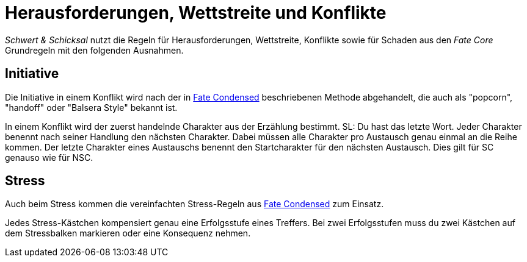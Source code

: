 = Herausforderungen, Wettstreite und Konflikte

_Schwert & Schicksal_ nutzt die Regeln für Herausforderungen, Wettstreite, Konflikte sowie für Schaden aus den
_Fate Core_ Grundregeln mit den folgenden Ausnahmen.

== Initiative

Die Initiative in einem Konflikt wird nach der in 
https://fate-srd.com/fate-condensed/challenges-conflicts-and-contests#turn-order[Fate Condensed] beschriebenen
Methode abgehandelt, die auch als "popcorn", "handoff" oder "Balsera Style" bekannt ist.

In einem Konflikt wird der zuerst handelnde Charakter aus der Erzählung bestimmt. SL: Du hast das letzte Wort.
Jeder Charakter benennt nach seiner Handlung den nächsten Charakter. Dabei müssen alle Charakter pro Austausch
genau einmal an die Reihe kommen. Der letzte Charakter eines Austauschs benennt den Startcharakter für den
nächsten Austausch. Dies gilt für SC genauso wie für NSC.

== Stress

Auch beim Stress kommen die vereinfachten Stress-Regeln aus 
https://fate-srd.com/fate-condensed/challenges-conflicts-and-contests#stress[Fate Condensed] zum Einsatz.

Jedes Stress-Kästchen kompensiert genau eine Erfolgsstufe eines Treffers. Bei zwei Erfolgsstufen muss du
zwei Kästchen auf dem Stressbalken markieren oder eine Konsequenz nehmen.

